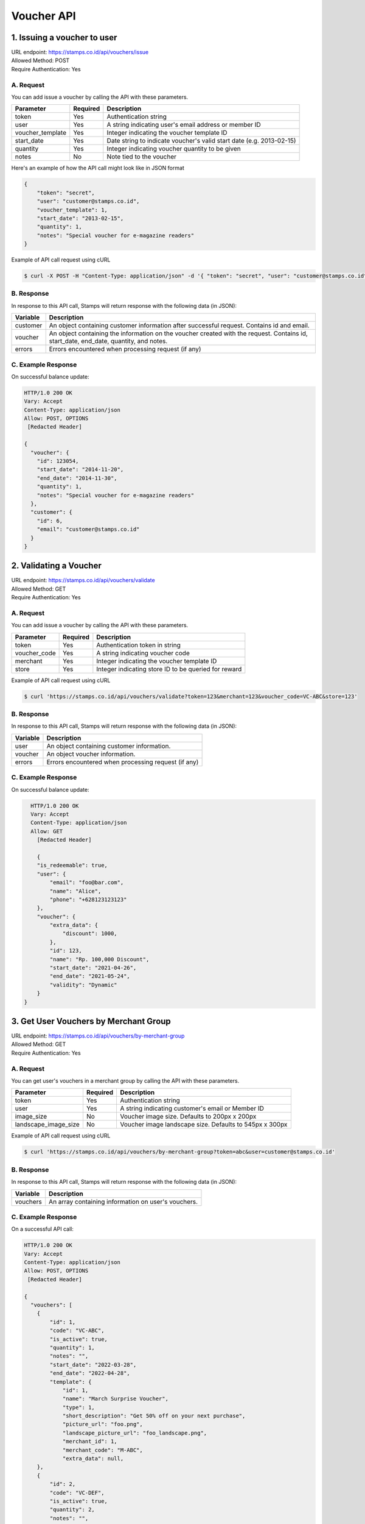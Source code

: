 ************************************
Voucher API
************************************

1. Issuing a voucher to user
====================================
| URL endpoint: https://stamps.co.id/api/vouchers/issue
| Allowed Method: POST
| Require Authentication: Yes

A. Request
-----------------------------
You can add issue a voucher by calling the API with these parameters.

================ =========== =========================
Parameter        Required    Description
================ =========== =========================
token            Yes         Authentication string
user             Yes         A string indicating user's email address or member ID
voucher_template Yes         Integer indicating the voucher template ID
start_date       Yes         Date string to indicate voucher's valid start date (e.g. 2013-02-15)
quantity         Yes         Integer indicating voucher quantity to be given
notes            No          Note tied to the voucher
================ =========== =========================

Here's an example of how the API call might look like in JSON format

.. code-block :: bash

    {
        "token": "secret",
        "user": "customer@stamps.co.id",
        "voucher_template": 1,
        "start_date": "2013-02-15",
        "quantity": 1,
        "notes": "Special voucher for e-magazine readers"
    }

Example of API call request using cURL

.. code-block :: bash

    $ curl -X POST -H "Content-Type: application/json" -d '{ "token": "secret", "user": "customer@stamps.co.id", "voucher_template": 1, "start_date": "2013-02-15", "quantity": 1, "notes": "Special voucher for e-magazine readers"}' https://stamps.co.id/api/vouchers/issue


B. Response
-----------

In response to this API call, Stamps will return response with the following data (in JSON):

=================== ==============================
Variable            Description
=================== ==============================
customer            An object containing customer information after successful request.
                    Contains id and email.
voucher             An object containing the information on the voucher created with the request.
                    Contains id, start_date, end_date, quantity, and notes.
errors              Errors encountered when processing request (if any)
=================== ==============================


C. Example Response
-------------------

On successful balance update:

.. code-block :: bash

    HTTP/1.0 200 OK
    Vary: Accept
    Content-Type: application/json
    Allow: POST, OPTIONS
     [Redacted Header]

    {
      "voucher": {
        "id": 123054,
        "start_date": "2014-11-20",
        "end_date": "2014-11-30",
        "quantity": 1,
        "notes": "Special voucher for e-magazine readers"
      },
      "customer": {
        "id": 6,
        "email": "customer@stamps.co.id"
      }
    }


2. Validating a Voucher
====================================
| URL endpoint: https://stamps.co.id/api/vouchers/validate
| Allowed Method: GET
| Require Authentication: Yes

A. Request
-----------------------------
You can add issue a voucher by calling the API with these parameters.

============     =========== =========================
Parameter        Required    Description
============     =========== =========================
token            Yes         Authentication token in string
voucher_code     Yes         A string indicating voucher code
merchant         Yes         Integer indicating the voucher template ID
store            Yes         Integer indicating store ID to be queried for reward
============     =========== =========================


Example of API call request using cURL

.. code-block :: bash

    $ curl 'https://stamps.co.id/api/vouchers/validate?token=123&merchant=123&voucher_code=VC-ABC&store=123'


B. Response
-----------

In response to this API call, Stamps will return response with the following data (in JSON):

=================== ==============================
Variable            Description
=================== ==============================
user                An object containing customer information.
voucher             An object voucher information.
errors              Errors encountered when processing request (if any)
=================== ==============================


C. Example Response
-------------------

On successful balance update:

.. code-block :: bash

    HTTP/1.0 200 OK
    Vary: Accept
    Content-Type: application/json
    Allow: GET
      [Redacted Header]

      {
      "is_redeemable": true,
      "user": {
          "email": "foo@bar.com",
          "name": "Alice",
          "phone": "+628123123123"
      },
      "voucher": {
          "extra_data": {
              "discount": 1000,
          },
          "id": 123,
          "name": "Rp. 100,000 Discount",
          "start_date": "2021-04-26",
          "end_date": "2021-05-24",
          "validity": "Dynamic"
      }
  }
  

3. Get User Vouchers by Merchant Group
====================================
| URL endpoint: https://stamps.co.id/api/vouchers/by-merchant-group
| Allowed Method: GET
| Require Authentication: Yes

A. Request
-----------------------------

You can get user's vouchers in a merchant group by calling the API with these parameters.

========================== =========== =========================================================
Parameter                  Required    Description
========================== =========== =========================================================
token                      Yes         Authentication string
user                       Yes         A string indicating customer's email or Member ID
image_size                 No          Voucher image size. Defaults to 200px x 200px
landscape_image_size       No          Voucher image landscape size. Defaults to 545px x 300px
========================== =========== =========================================================


Example of API call request using cURL

.. code-block :: bash

    $ curl 'https://stamps.co.id/api/vouchers/by-merchant-group?token=abc&user=customer@stamps.co.id'


B. Response
-----------

In response to this API call, Stamps will return response with the following data (in JSON):

=================== ==============================
Variable            Description
=================== ==============================
vouchers            An array containing information on user's vouchers.
=================== ==============================


C. Example Response
-------------------

On a successful API call:

.. code-block :: bash

    HTTP/1.0 200 OK
    Vary: Accept
    Content-Type: application/json
    Allow: POST, OPTIONS
     [Redacted Header]

    {
      "vouchers": [
        {
            "id": 1,
            "code": "VC-ABC",
            "is_active": true,
            "quantity": 1,
            "notes": "",
            "start_date": "2022-03-28",
            "end_date": "2022-04-28",
            "template": {
                "id": 1,
                "name": "March Surprise Voucher",
                "type": 1,
                "short_description": "Get 50% off on your next purchase",
                "picture_url": "foo.png",
                "landscape_picture_url": "foo_landscape.png",
                "merchant_id": 1,
                "merchant_code": "M-ABC",
                "extra_data": null,
        },
        {
            "id": 2,
            "code": "VC-DEF",
            "is_active": true,
            "quantity": 2,
            "notes": "",
            "start_date": "2022-02-14",
            "end_date": "2022-02-28",
            "template": {
                "id": 2,
                "name": "Valentine Voucher",
                "type": 1,
                "short_description": "Get 50% off on your next purchase",
                "picture_url": "foo.png",
                "landscape_picture_url": "foo_landscape.png",
                "merchant_id": 1,
                "merchant_code": "M-ABC",
                "extra_data": {},
        }
      ]
    }


4. Get User Vouchers Count by Merchant Group
====================================
| URL endpoint: https://stamps.co.id/api/vouchers/count-by-merchant-group
| Allowed Method: GET
| Require Authentication: Yes

A. Request
-----------------------------

You can get user's vouchers count in a merchant group by calling the API with these parameters.

========================== =========== =========================================================
Parameter                  Required    Description
========================== =========== =========================================================
token                      Yes         Authentication string
user                       Yes         A string indicating customer's email or Member ID
========================== =========== =========================================================


Example of API call request using cURL

.. code-block :: bash

    $ curl 'https://stamps.co.id/api/vouchers/count-by-merchant-group?token=abc&user=customer@stamps.co.id'


B. Response
-----------

In response to this API call, Stamps will return response with the following data (in JSON):

=================== ==============================
Variable            Description
=================== ==============================
count               Number of voucher a user has in a merchant group.
=================== ==============================


C. Example Response
-------------------

On a successful API call:

.. code-block :: bash

    HTTP/1.0 200 OK
    Vary: Accept
    Content-Type: application/json
    Allow: POST, OPTIONS
     [Redacted Header]

    {
      "count": 12,
    }
